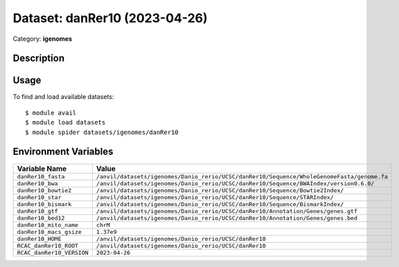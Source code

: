 ==============================
Dataset: danRer10 (2023-04-26)
==============================

Category: **igenomes**

Description
-----------



Usage
-----

To find and load available datasets::

    $ module avail
    $ module load datasets
    $ module spider datasets/igenomes/danRer10

Environment Variables
-------------------

.. list-table::
   :header-rows: 1
   :widths: 25 75

   * - **Variable Name**
     - **Value**
   * - ``danRer10_fasta``
     - ``/anvil/datasets/igenomes/Danio_rerio/UCSC/danRer10/Sequence/WholeGenomeFasta/genome.fa``
   * - ``danRer10_bwa``
     - ``/anvil/datasets/igenomes/Danio_rerio/UCSC/danRer10/Sequence/BWAIndex/version0.6.0/``
   * - ``danRer10_bowtie2``
     - ``/anvil/datasets/igenomes/Danio_rerio/UCSC/danRer10/Sequence/Bowtie2Index/``
   * - ``danRer10_star``
     - ``/anvil/datasets/igenomes/Danio_rerio/UCSC/danRer10/Sequence/STARIndex/``
   * - ``danRer10_bismark``
     - ``/anvil/datasets/igenomes/Danio_rerio/UCSC/danRer10/Sequence/BismarkIndex/``
   * - ``danRer10_gtf``
     - ``/anvil/datasets/igenomes/Danio_rerio/UCSC/danRer10/Annotation/Genes/genes.gtf``
   * - ``danRer10_bed12``
     - ``/anvil/datasets/igenomes/Danio_rerio/UCSC/danRer10/Annotation/Genes/genes.bed``
   * - ``danRer10_mito_name``
     - ``chrM``
   * - ``danRer10_macs_gsize``
     - ``1.37e9``
   * - ``danRer10_HOME``
     - ``/anvil/datasets/igenomes/Danio_rerio/UCSC/danRer10``
   * - ``RCAC_danRer10_ROOT``
     - ``/anvil/datasets/igenomes/Danio_rerio/UCSC/danRer10``
   * - ``RCAC_danRer10_VERSION``
     - ``2023-04-26``
